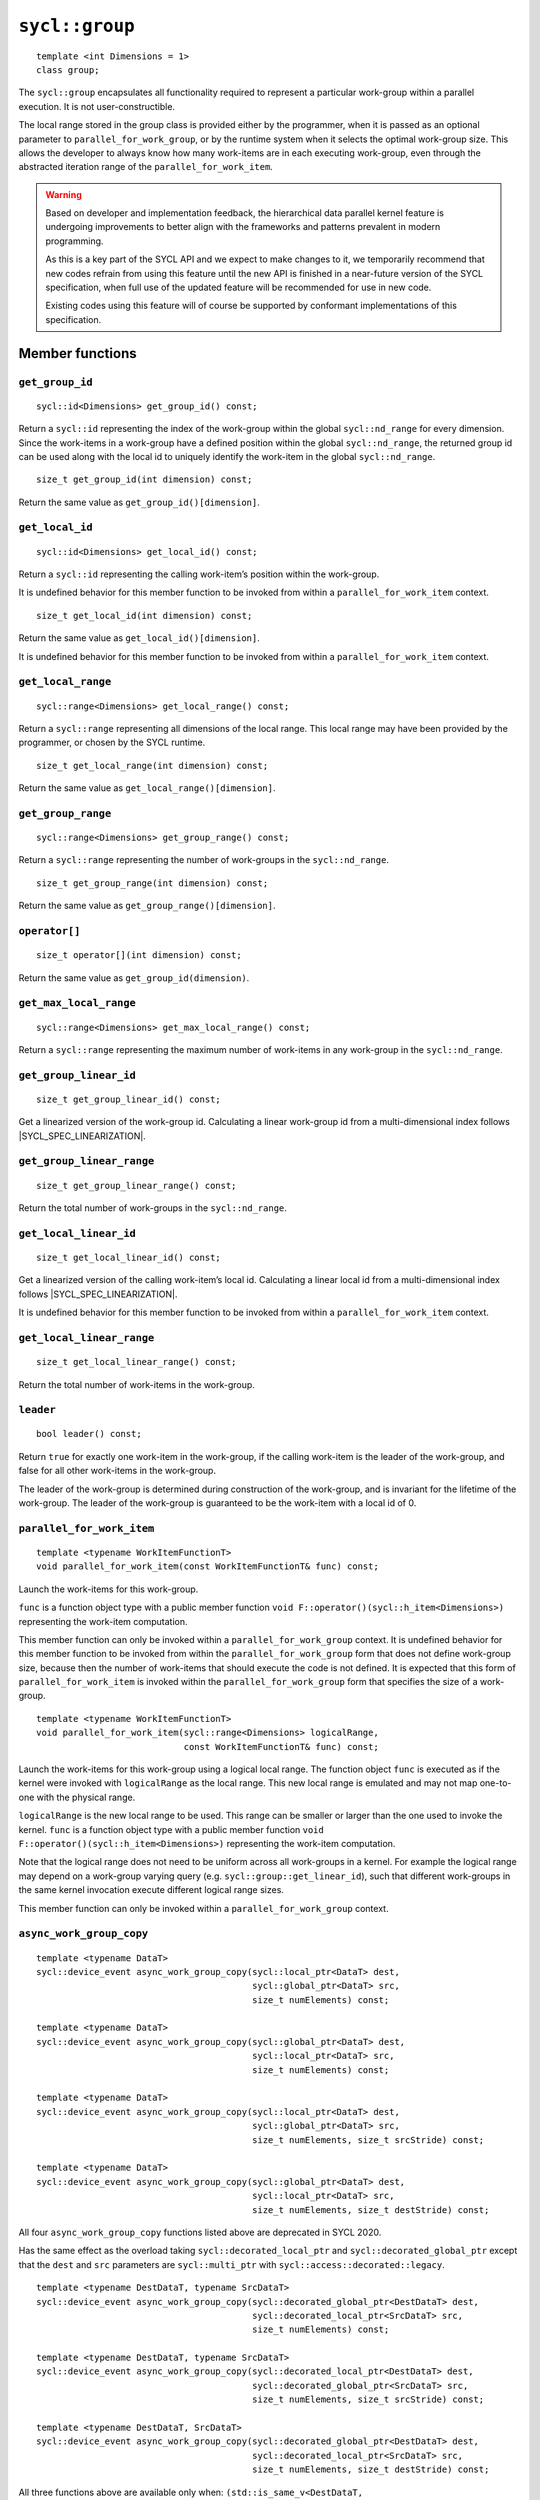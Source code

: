 ..
  Copyright 2024 The Khronos Group Inc.
  SPDX-License-Identifier: CC-BY-4.0

.. _group:

***************
``sycl::group``
***************

::

   template <int Dimensions = 1>
   class group;

The ``sycl::group`` encapsulates all functionality required to represent
a particular work-group within a parallel execution.
It is not user-constructible.

The local range stored in the group class is provided either by the
programmer, when it is passed as an optional parameter to
``parallel_for_work_group``, or by the runtime system when it
selects the optimal work-group size. This allows the developer
to always know how many work-items are in each executing work-group,
even through the abstracted iteration range
of the ``parallel_for_work_item``.

.. warning::

  Based on developer and implementation feedback, the hierarchical
  data parallel kernel feature is undergoing improvements to better
  align with the frameworks and patterns prevalent in modern programming.

  As this is a key part of the SYCL API and we expect to make changes to
  it, we temporarily recommend that new codes refrain from using this
  feature until the new API is finished in a near-future version of the
  SYCL specification, when full use of the updated feature will be
  recommended for use in new code.

  Existing codes using this feature will of course be supported by
  conformant implementations of this specification.

.. seealso:: |SYCL_SPEC_GROUP|

================
Member functions
================

``get_group_id``
================

::

  sycl::id<Dimensions> get_group_id() const;

Return a ``sycl::id`` representing the index of the work-group within the
global ``sycl::nd_range`` for every dimension. Since the work-items in
a work-group have a defined position within the global ``sycl::nd_range``,
the returned group id can be used along with the local id to
uniquely identify the work-item in the global ``sycl::nd_range``.

::

  size_t get_group_id(int dimension) const;

Return the same value as ``get_group_id()[dimension]``.


``get_local_id``
================

::

  sycl::id<Dimensions> get_local_id() const;

Return a ``sycl::id`` representing the calling work-item’s
position within the work-group.

It is undefined behavior for this member function to be invoked
from within a ``parallel_for_work_item`` context.

::

  size_t get_local_id(int dimension) const;

Return the same value as ``get_local_id()[dimension]``.

It is undefined behavior for this member function to be invoked
from within a ``parallel_for_work_item`` context.

``get_local_range``
===================

::

  sycl::range<Dimensions> get_local_range() const;

Return a ``sycl::range`` representing all dimensions
of the local range. This local range may have been
provided by the programmer, or chosen by the SYCL runtime.

::

  size_t get_local_range(int dimension) const;

Return the same value as ``get_local_range()[dimension]``.

``get_group_range``
===================

::

  sycl::range<Dimensions> get_group_range() const;

Return a ``sycl::range`` representing the number of work-groups
in the ``sycl::nd_range``.

::

  size_t get_group_range(int dimension) const;

Return the same value as ``get_group_range()[dimension]``.

``operator[]``
==============

::

  size_t operator[](int dimension) const;

Return the same value as ``get_group_id(dimension)``.

``get_max_local_range``
=======================

::

  sycl::range<Dimensions> get_max_local_range() const;

Return a ``sycl::range`` representing the maximum number of
work-items in any work-group in the ``sycl::nd_range``.

``get_group_linear_id``
=======================

::

  size_t get_group_linear_id() const;

Get a linearized version of the work-group id.
Calculating a linear work-group id from
a multi-dimensional index follows |SYCL_SPEC_LINEARIZATION|.

``get_group_linear_range``
==========================

::

  size_t get_group_linear_range() const;

Return the total number of work-groups in the ``sycl::nd_range``.

``get_local_linear_id``
=======================

::

  size_t get_local_linear_id() const;

Get a linearized version of the calling work-item’s local id.
Calculating a linear local id from a multi-dimensional
index follows |SYCL_SPEC_LINEARIZATION|.

It is undefined behavior for this member function to be
invoked from within a ``parallel_for_work_item`` context.

``get_local_linear_range``
==========================

::

  size_t get_local_linear_range() const;

Return the total number of work-items in the work-group.

``leader``
==========

::

  bool leader() const;

Return ``true`` for exactly one work-item in the work-group,
if the calling work-item is the leader of the work-group,
and false for all other work-items in the work-group.

The leader of the work-group is determined during construction
of the work-group, and is invariant for the lifetime of
the work-group. The leader of the work-group is guaranteed
to be the work-item with a local id of 0.

``parallel_for_work_item``
==========================

::

  template <typename WorkItemFunctionT>
  void parallel_for_work_item(const WorkItemFunctionT& func) const;

Launch the work-items for this work-group.

``func`` is a function object type with a public member function
``void F::operator()(sycl::h_item<Dimensions>)``
representing the work-item computation.

This member function can only be invoked within a
``parallel_for_work_group`` context. It is undefined behavior
for this member function to be invoked from within the
``parallel_for_work_group`` form that does not define work-group
size, because then the number of work-items that should execute
the code is not defined. It is expected that this form of
``parallel_for_work_item`` is invoked within the
``parallel_for_work_group`` form that specifies
the size of a work-group.

::

  template <typename WorkItemFunctionT>
  void parallel_for_work_item(sycl::range<Dimensions> logicalRange,
                              const WorkItemFunctionT& func) const;

Launch the work-items for this work-group using a logical local range.
The function object ``func`` is executed as if the kernel were invoked
with ``logicalRange`` as the local range. This new local range is
emulated and may not map one-to-one with the physical range.

``logicalRange`` is the new local range to be used. This range can be
smaller or larger than the one used to invoke the kernel. ``func`` is
a function object type with a public member function
``void F::operator()(sycl::h_item<Dimensions>)``
representing the work-item computation.

Note that the logical range does not need to be uniform across all
work-groups in a kernel. For example the logical range may depend on
a work-group varying query (e.g. ``sycl::group::get_linear_id``),
such that different work-groups in the same kernel invocation
execute different logical range sizes.

This member function can only be invoked within a
``parallel_for_work_group`` context.

``async_work_group_copy``
=========================

::

  template <typename DataT>
  sycl::device_event async_work_group_copy(sycl::local_ptr<DataT> dest,
                                           sycl::global_ptr<DataT> src,
                                           size_t numElements) const;

  template <typename DataT>
  sycl::device_event async_work_group_copy(sycl::global_ptr<DataT> dest,
                                           sycl::local_ptr<DataT> src,
                                           size_t numElements) const;

  template <typename DataT>
  sycl::device_event async_work_group_copy(sycl::local_ptr<DataT> dest,
                                           sycl::global_ptr<DataT> src,
                                           size_t numElements, size_t srcStride) const;

  template <typename DataT>
  sycl::device_event async_work_group_copy(sycl::global_ptr<DataT> dest,
                                           sycl::local_ptr<DataT> src,
                                           size_t numElements, size_t destStride) const;

All four ``async_work_group_copy`` functions listed above are deprecated
in SYCL 2020.

Has the same effect as the overload taking
``sycl::decorated_local_ptr`` and ``sycl::decorated_global_ptr``
except that the ``dest`` and ``src`` parameters are
``sycl::multi_ptr`` with ``sycl::access::decorated::legacy``.

::

  template <typename DestDataT, typename SrcDataT>
  sycl::device_event async_work_group_copy(sycl::decorated_global_ptr<DestDataT> dest,
                                           sycl::decorated_local_ptr<SrcDataT> src,
                                           size_t numElements) const;

  template <typename DestDataT, typename SrcDataT>
  sycl::device_event async_work_group_copy(sycl::decorated_local_ptr<DestDataT> dest,
                                           sycl::decorated_global_ptr<SrcDataT> src,
                                           size_t numElements, size_t srcStride) const;

  template <typename DestDataT, SrcDataT>
  sycl::device_event async_work_group_copy(sycl::decorated_global_ptr<DestDataT> dest,
                                           sycl::decorated_local_ptr<SrcDataT> src,
                                           size_t numElements, size_t destStride) const;

All three functions above are available only when:
``(std::is_same_v<DestDataT, std::remove_const_t<SrcDataT>> == true)``

Permitted types for ``DataT`` are all scalar and vector types.
Asynchronously copies a number of elements specified by
``numElements`` from the source pointer ``src`` to destination pointer
``dest`` with a destination stride specified by ``destStride``
and returns a ``sycl::device_event`` which can be used to wait
on the completion of the copy.

``wait_for``
============

::

  template <typename... EventTN> void wait_for(EventTN... events) const;

Permitted type for ``EventTN`` is ``sycl::device_event``.
Waits for the asynchronous operations associated with each
``sycl::device_event`` to complete.
